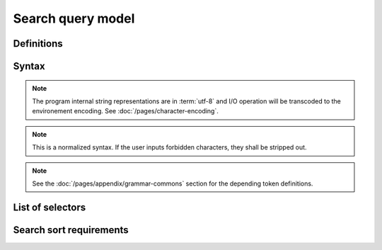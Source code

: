 ##################
Search query model
##################

Definitions
###########

.. glossary::
  :sorted:

  query literal
     The query answer will try to match any one of those provided literals.
     Such a literal has the shape of any word that is not composed of special characters with the exception of ``-`` and ``_``.

  program query selector
     The empty :term:`query selector` which only selects :term:`command snippets <command snippet>` that call the program name given as query selector value.
     For example, ``:dd`` will restrict the selection to snippets containing reference to the ``dd`` program.

  query selector
     It constrains the scope of the current query. Such a selector has the form of two words separated with the ``:`` character.
     The first, optional word is the operator (*what* is selected) and the second word is the *value*.
     When the operator is omitted, the :term:`program selector <program query selector>` is processed.

     .. code-block:: text

        [OPERATOR]:VALUE


Syntax
#####################

.. note ::

  The program internal string representations are in :term:`utf-8` and I/O operation will be transcoded to the environement encoding.
  See :doc:`/pages/character-encoding`.

.. note ::

  This is a normalized syntax. If the user inputs forbidden characters, they shall be stripped out.

.. note::

  See the :doc:`/pages/appendix/grammar-commons` section for the depending token definitions.

.. code-block:: abnf
    :caption: Query formal :rfc:`ABNF <7405>` syntax definition

    SELECTOR-CHAR            = ALPHA / DIGIT / HYPHEN / UNDERSCORE
                             ; ASCII alphanum character or hyphen or underscore
    LITERAL-CHAR             = UTF8-2 / UTF8-3 / UTF8-4 / ALPHA / DIGIT / HYPHEN / UNDERSCORE
                             ; UTF-8 alphanum character or hyphen or underscore
    LITERAL                  = 1*(LITERAL-CHAR)
                             ; A literal is a sequence of non-special, non-whitespace characters
                             ; or hyphen or underscore
    SELECTOR-OPERATOR        = 1*(SELECTOR-CHAR)
    SELECTOR-VALUE           = 1*(SELECTOR-CHAR)
    SELECTOR                 = *(SELECTOR-OPERATOR) COLON SELECTOR-VALUE
                             ; A selector is a sequence of non-special, non-whitespace
                             ; ASCII characters or hyphen or underscore, preceded with a colon
    QUERY-WORD               = SELECTOR / LITERAL
    QUERY                    = QUERY-WORD / (QUERY-WORD WSP-SEQUENCE QUERY)

List of selectors
#################

.. todo::

  Specify query selectors

Search sort requirements
########################

.. requirement:: result-by-relevance

  Results should be sorted by relevance.

.. requirement:: relevance-composition

  Relevance should be a composition of

  - string matching in snippet description
  - snippet popularity
  - snippet reputation

.. La commande renvoie, par défaut, le résultat le plus pertinent associé à la requête, ou bien les résultats les plus pertinents si l'écart de pertinence entre chaque résultat est inférieur à un seuil assez faible
  Les commandes apparaissent dans l'ordre de popularité (utilité objective) ou dans l'ordre de conception (utilité subjective, c-à-d l'utilité attribuée par les mainteneurs du logiciels).
